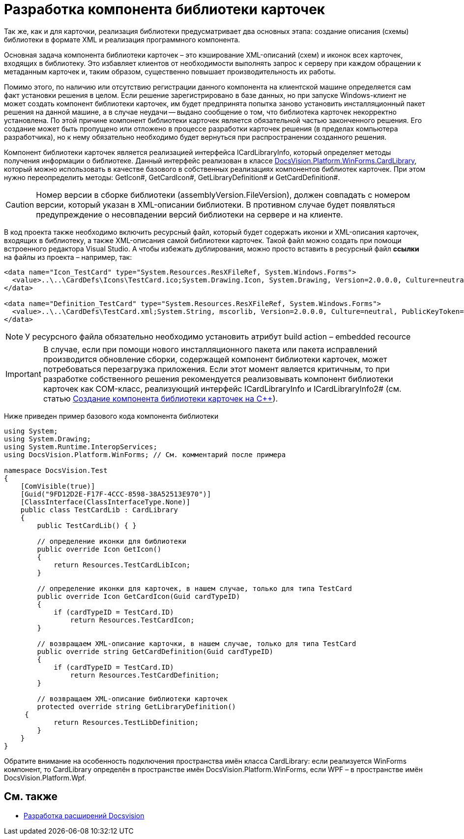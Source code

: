 = Разработка компонента библиотеки карточек

Так же, как и для карточки, реализация библиотеки предусматривает два основных этапа: создание описания (схемы) библиотеки в формате XML и реализация программного компонента.

Основная задача компонента библиотеки карточек – это кэширование XML-описаний (схем) и иконок всех карточек, входящих в библиотеку. Это избавляет клиентов от необходимости выполнять запрос к серверу при каждом обращении к метаданным карточек и, таким образом, существенно повышает производительность их работы.

Помимо этого, по наличию или отсутствию регистрации данного компонента на клиентской машине определяется сам факт установки решения в целом. Если решение зарегистрировано в базе данных, но при запуске Windows-клиент не может создать компонент библиотеки карточек, им будет предпринята попытка заново установить инсталляционный пакет решения на данной машине, а в случае неудачи -- выдано сообщение о том, что библиотека карточек некорректно установлена. По этой причине компонент библиотеки карточек является обязательной частью законченного решения. Его создание может быть пропущено или отложено в процессе разработки карточек решения (в пределах компьютера разработчика), но к нему обязательно необходимо будет вернуться при распространении созданного решения.

Компонент библиотеки карточек является реализацией интерфейса ICardLibraryInfo, который определяет методы получения информации о библиотеке. Данный интерфейс реализован в классе xref:api/DocsVision/Platform/WinForms/CardLibrary_CL.adoc[DocsVision.Platform.WinForms.CardLibrary], который можно использовать в качестве базового в собственных реализациях компонентов библиотек карточек. При этом нужно переопределить методы: GetIcon#, GetCardIcon#, GetLibraryDefinition# и GetCardDefinition#.

[CAUTION]
====
Номер версии в сборке библиотеки (assemblyVersion.FileVersion), должен совпадать с номером версии, который указан в XML-описании библиотеки. В противном случае будет появляться предупреждение о несовпадении версий библиотеки на сервере и на клиенте.
====

В код проекта также необходимо включить ресурсный файл, который будет содержать иконки и XML-описания карточек, входящих в библиотеку, а также XML-описания самой библиотеки карточек. Такой файл можно создать при помощи встроенного редактора Visual Studio. А чтобы избежать дублирования, можно просто вставить в ресурсный файл *ссылки* на файлы из проекта – например, так:

[source,csharp]
----
<data name="Icon_TestCard" type="System.Resources.ResXFileRef, System.Windows.Forms">
  <value>..\..\CardDefs\Icons\TestCard.ico;System.Drawing.Icon, System.Drawing, Version=2.0.0.0, Culture=neutral, PublicKeyToken=b03f5f7f11d50a3a</value>
</data>

<data name="Definition_TestCard" type="System.Resources.ResXFileRef, System.Windows.Forms">
  <value>..\..\CardDefs\TestCard.xml;System.String, mscorlib, Version=2.0.0.0, Culture=neutral, PublicKeyToken=b77a5c561934e089;utf-8</value>
</data> 
----

[NOTE]
====
У ресурсного файла обязательно необходимо установить атрибут build action – embedded recource
====

[IMPORTANT]
====
В случае, если при помощи нового инсталляционного пакета или пакета исправлений производится обновление сборки, содержащей компонент библиотеки карточек, может потребоваться перезагрузка приложения. Если этот момент является критичным, то при разработке собственного решения рекомендуется реализовывать компонент библиотеки карточек как COM-класс, реализующий интерфейс ICardLibraryInfo и ICardLibraryInfo2# (см. статью https://docsvision.zendesk.com/entries/80645519[Создание компонента библиотеки карточек на C++]).
====

Ниже приведен пример базового кода компонента библиотеки

[source,csharp]
----
using System;
using System.Drawing;
using System.Runtime.InteropServices;
using DocsVision.Platform.WinForms; // См. комментарий после примера

namespace DocsVision.Test
{
    [ComVisible(true)]
    [Guid("9FD12D2E-F17F-4CCC-8598-38A52513E970")]
    [ClassInterface(ClassInterfaceType.None)]
    public class TestCardLib : CardLibrary
    {
        public TestCardLib() { }

        // определение иконки для библиотеки
        public override Icon GetIcon()
        {
            return Resources.TestCardLibIcon;
        }
        
        // определение иконки для карточек, в нашем случае, только для типа TestCard
        public override Icon GetCardIcon(Guid cardTypeID)
        {
            if (cardTypeID = TestCard.ID)
                return Resources.TestCardIcon;
        }

        // возвращаем XML-описание карточки, в нашем случае, только для типа TestCard
        public override string GetCardDefinition(Guid cardTypeID)
        {
            if (cardTypeID = TestCard.ID)
                return Resources.TestCardDefinition;
        }

        // возвращаем XML-описание библиотеки карточек
        protected override string GetLibraryDefinition()
     {
            return Resources.TestLibDefinition;
        }
    }
}
----

Обратите внимание на особенность подключения пространства имён класса CardLibrary: если реализуется WinForms компонент, то CardLibrary определён в пространстве имён DocsVision.Platform.WinForms, если WPF – в пространстве имён DocsVision.Platform.Wpf.

== См. также

* xref:development-manual/dm_extension.adoc[Разработка расширений Docsvision]

